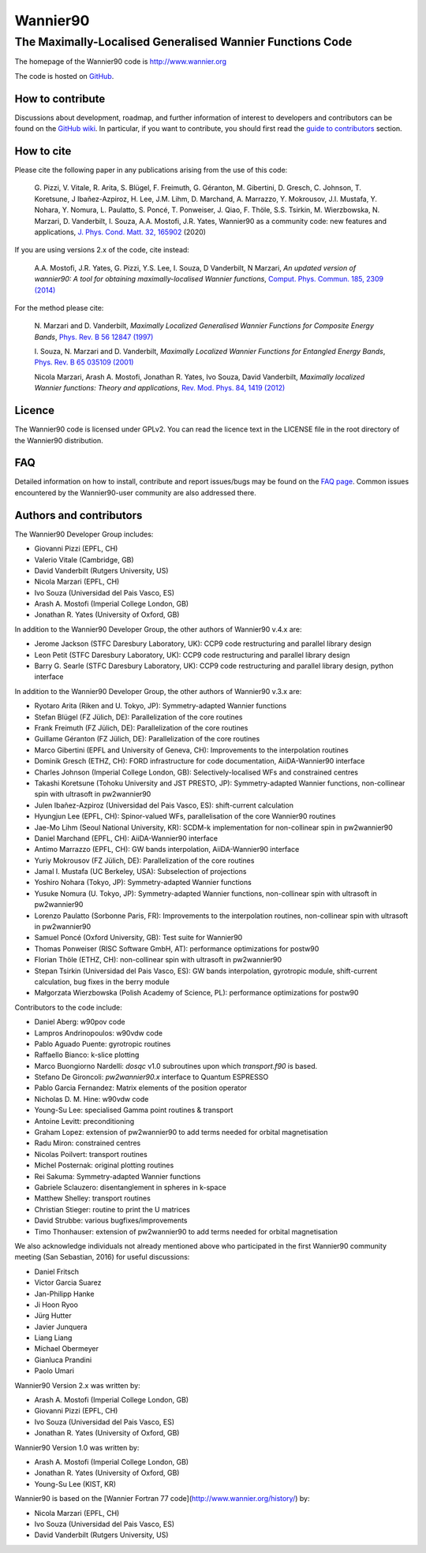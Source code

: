 =========
Wannier90
=========

The Maximally-Localised Generalised Wannier Functions Code 
----------------------------------------------------------

The homepage of the Wannier90 code is http://www.wannier.org

The code is hosted on 
GitHub_.

.. _GitHub: https://github.com/wannier-developers/wannier90

How to contribute
+++++++++++++++++

Discussions about development, roadmap, and further information of interest
to developers and contributors can be found on the 
`GitHub wiki`_.
In particular, if you want to contribute, you should first read the 
`guide to contributors`_ section.

.. _GitHub wiki: https://github.com/wannier-developers/wannier90/wiki/ContributorsGuide
.. _guide to contributors: https://github.com/wannier-developers/wannier90/wiki/ContributorsGuide

How to cite
+++++++++++
Please cite the following paper in any publications arising from the use of 
this code:

  G. Pizzi, V. Vitale, R. Arita, S. Blügel, F. Freimuth, G. Géranton, M. Gibertini, 
  D. Gresch, C. Johnson, T. Koretsune, J Ibañez-Azpiroz, H. Lee, J.M. Lihm, 
  D. Marchand, A. Marrazzo, Y. Mokrousov, J.I. Mustafa, Y. Nohara, Y. Nomura, 
  L. Paulatto, S. Poncé, T. Ponweiser, J. Qiao, F. Thöle, S.S. Tsirkin, 
  M. Wierzbowska, N. Marzari, D. Vanderbilt, I. Souza, A.A. Mostofi, J.R. Yates, 
  Wannier90 as a community code: new features and applications, 
  `J. Phys. Cond. Matt. 32, 165902`_ (2020)

.. _J. Phys. Cond. Matt. 32, 165902: https://doi.org/10.1088/1361-648X/ab51ff

If you are using versions 2.x of the code, cite instead:
                                                         
  A.A. Mostofi, J.R. Yates, G. Pizzi, Y.S. Lee, I. Souza, 
  D Vanderbilt, N Marzari, *An updated version of wannier90: A tool for 
  obtaining maximally-localised Wannier functions*, 
  `Comput. Phys. Commun. 185, 2309 (2014)`_ 

.. _Comput. Phys. Commun. 185, 2309 (2014): http://doi.org/10.1016/j.cpc.2014.05.003

For the method please cite:

  N. Marzari and D. Vanderbilt,
  *Maximally Localized Generalised Wannier Functions for Composite Energy Bands*,    
  `Phys. Rev. B 56 12847 (1997)`_
                                                  
  I. Souza, N. Marzari and D. Vanderbilt,
  *Maximally Localized Wannier Functions for Entangled Energy Bands*, 
  `Phys. Rev. B 65 035109 (2001)`_

  Nicola Marzari, Arash A. Mostofi, Jonathan R. Yates, Ivo Souza, 
  David Vanderbilt,
  *Maximally localized Wannier functions: Theory and applications*, 
  `Rev. Mod. Phys. 84, 1419 (2012)`_ 

.. _Phys. Rev. B 56 12847 (1997): http://dx.doi.org/10.1103/PhysRevB.56.12847
.. _Phys. Rev. B 65 035109 (2001): http://dx.doi.org/10.1103/PhysRevB.65.035109
.. _Rev. Mod. Phys. 84, 1419 (2012): http://dx.doi.org/10.1103/RevModPhys.84.1419


Licence
+++++++

The Wannier90 code is licensed under GPLv2. 
You can read the licence text in the LICENSE file in the root directory 
of the Wannier90 distribution.

FAQ
++++

Detailed information on how to install, contribute and report issues/bugs may be found on the `FAQ page`_.  Common issues encountered by the Wannier90-user community are also addressed there.

.. _FAQ page: https://github.com/wannier-developers/wannier90/wiki/FAQ

Authors and contributors
++++++++++++++++++++++++

The Wannier90 Developer Group includes:

* Giovanni Pizzi    (EPFL, CH)
* Valerio Vitale    (Cambridge, GB)
* David Vanderbilt  (Rutgers University, US)
* Nicola Marzari    (EPFL, CH)
* Ivo Souza         (Universidad del Pais Vasco, ES)
* Arash A. Mostofi  (Imperial College London, GB)
* Jonathan R. Yates (University of Oxford, GB)

In addition to the Wannier90 Developer Group, the other authors of Wannier90 v.4.x are:

* Jerome Jackson    (STFC Daresbury Laboratory, UK): CCP9 code restructuring and parallel library design
* Leon Petit        (STFC Daresbury Laboratory, UK): CCP9 code restructuring and parallel library design
* Barry G. Searle   (STFC Daresbury Laboratory, UK): CCP9 code restructuring and parallel library design, python interface

In addition to the Wannier90 Developer Group, the other authors of Wannier90 v.3.x are:

* Ryotaro Arita (Riken and U. Tokyo, JP): Symmetry-adapted Wannier functions
* Stefan Blügel (FZ  Jülich, DE): Parallelization of the core routines
* Frank Freimuth (FZ  Jülich, DE): Parallelization of the core routines
* Guillame Géranton (FZ  Jülich, DE): Parallelization of the core routines
* Marco Gibertini (EPFL and University of Geneva, CH): Improvements to the interpolation routines
* Dominik Gresch (ETHZ, CH): FORD infrastructure for code documentation, AiiDA-Wannier90 interface
* Charles Johnson (Imperial College London, GB): Selectively-localised WFs and constrained centres
* Takashi Koretsune (Tohoku University and JST PRESTO, JP): Symmetry-adapted Wannier functions, non-collinear spin with ultrasoft in pw2wannier90
* Julen Ibañez-Azpiroz (Universidad del Pais Vasco, ES): shift-current calculation
* Hyungjun Lee (EPFL, CH): Spinor-valued WFs, parallelisation of the core Wannier90 routines
* Jae-Mo Lihm (Seoul National University, KR): SCDM-k implementation for non-collinear spin in pw2wannier90
* Daniel Marchand (EPFL, CH): AiiDA-Wannier90 interface
* Antimo Marrazzo (EPFL, CH): GW bands interpolation, AiiDA-Wannier90 interface
* Yuriy Mokrousov (FZ  Jülich, DE): Parallelization of the core routines
* Jamal I. Mustafa (UC Berkeley, USA): Subselection of projections
* Yoshiro Nohara (Tokyo, JP): Symmetry-adapted Wannier functions
* Yusuke Nomura (U. Tokyo, JP): Symmetry-adapted Wannier functions, non-collinear spin with ultrasoft in pw2wannier90
* Lorenzo Paulatto (Sorbonne Paris, FR): Improvements to the interpolation routines, non-collinear spin with ultrasoft in pw2wannier90
* Samuel Poncé (Oxford University, GB): Test suite for Wannier90
* Thomas Ponweiser (RISC Software GmbH, AT): performance optimizations for postw90
* Florian Thöle (ETHZ, CH): non-collinear spin with ultrasoft in pw2wannier90
* Stepan Tsirkin (Universidad del Pais Vasco, ES): GW bands interpolation, gyrotropic module, shift-current calculation, bug fixes in the berry module
* Małgorzata Wierzbowska (Polish Academy of Science, PL): performance optimizations for postw90

Contributors to the code include:

* Daniel Aberg: w90pov code
* Lampros Andrinopoulos: w90vdw code
* Pablo Aguado Puente: gyrotropic routines
* Raffaello Bianco: k-slice plotting
* Marco Buongiorno Nardelli: `dosqc` v1.0 subroutines upon which `transport.f90` is based.
* Stefano De Gironcoli: `pw2wannier90.x` interface to Quantum ESPRESSO
* Pablo Garcia Fernandez: Matrix elements of the position operator
* Nicholas D. M. Hine: w90vdw code
* Young-Su Lee: specialised Gamma point routines & transport
* Antoine Levitt: preconditioning
* Graham Lopez: extension of pw2wannier90 to add terms needed for orbital magnetisation
* Radu Miron: constrained centres
* Nicolas Poilvert: transport routines
* Michel Posternak: original plotting routines
* Rei Sakuma: Symmetry-adapted Wannier functions
* Gabriele Sclauzero: disentanglement in spheres in k-space
* Matthew Shelley: transport routines
* Christian Stieger: routine to print the U matrices
* David Strubbe: various bugfixes/improvements
* Timo Thonhauser: extension of pw2wannier90 to add terms needed for orbital magnetisation

We also acknowledge individuals not already mentioned above who participated in the first Wannier90 community meeting (San Sebastian, 2016) for useful discussions:

* Daniel Fritsch
* Victor Garcia Suarez
* Jan-Philipp Hanke
* Ji Hoon Ryoo
* Jürg Hutter
* Javier Junquera
* Liang Liang
* Michael Obermeyer
* Gianluca Prandini
* Paolo Umari

Wannier90 Version 2.x was written by:

* Arash A. Mostofi   (Imperial College London, GB)
* Giovanni Pizzi     (EPFL, CH)
* Ivo Souza          (Universidad del Pais Vasco, ES)
* Jonathan R. Yates  (University of Oxford, GB)

Wannier90 Version 1.0 was written by:

* Arash A. Mostofi   (Imperial College London, GB)
* Jonathan R. Yates  (University of Oxford, GB)
* Young-Su Lee       (KIST, KR)

Wannier90 is based on the [Wannier Fortran 77 code](http://www.wannier.org/history/) by:

* Nicola Marzari (EPFL, CH)
* Ivo Souza (Universidad del Pais Vasco, ES)
* David Vanderbilt (Rutgers University, US)

